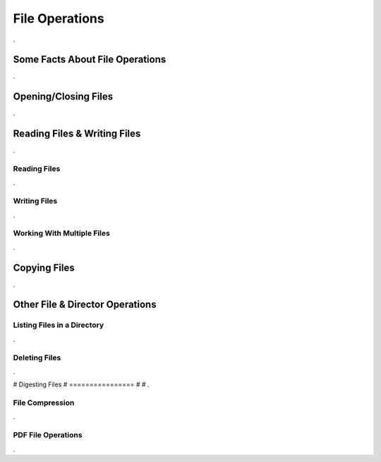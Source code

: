 

===============
File Operations
===============

.

Some Facts About File Operations
--------------------------------

.


Opening/Closing Files
---------------------

.


Reading Files & Writing Files
-----------------------------

.

Reading Files
=============

.


Writing Files
=============

.

Working With Multiple Files
===========================

.


Copying Files
-------------

.
	

Other File & Director Operations
--------------------------------

Listing Files in a Directory
============================
.


Deleting Files
==============

.


# Digesting Files
# ================
#
# .

File Compression
================

.

PDF File Operations
===================

.